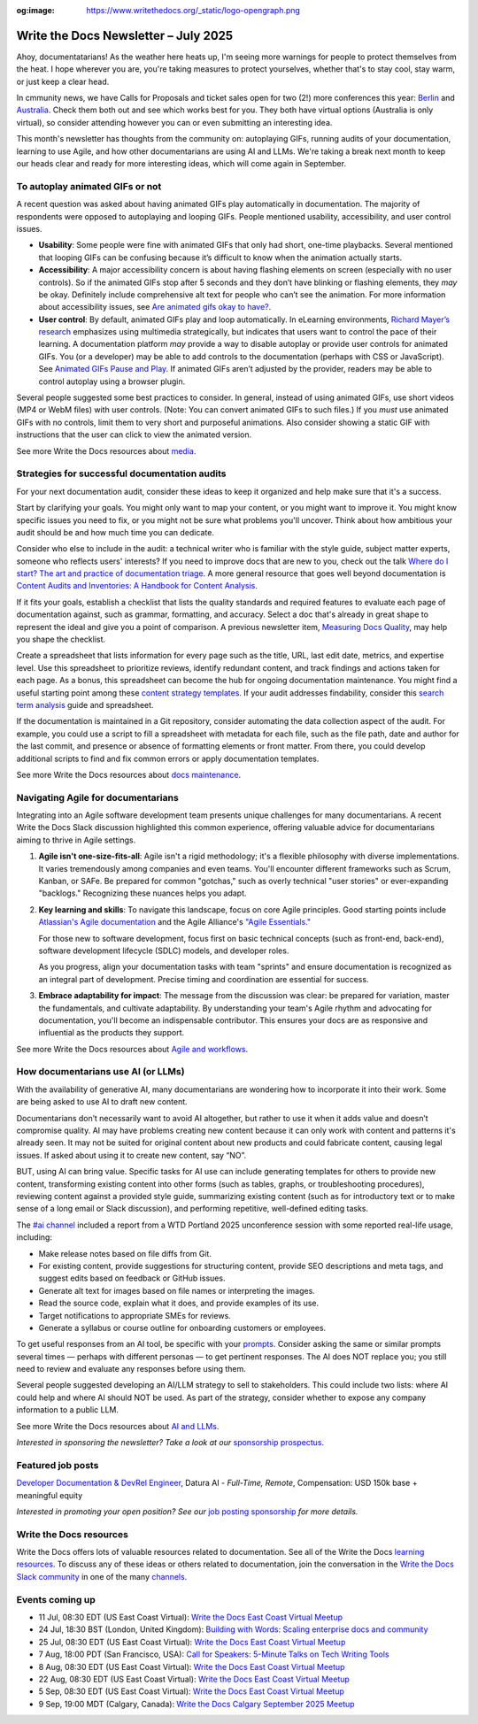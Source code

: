 :og:image: https://www.writethedocs.org/_static/logo-opengraph.png

.. post:: July 01, 2025
  :tags: newsletter

#####################################
Write the Docs Newsletter – July 2025
#####################################

Ahoy, documentatarians! As the weather here heats up, I'm seeing more warnings for people to protect themselves from the heat. I hope wherever you are, you're taking measures to protect yourselves, whether that's to stay cool, stay warm, or just keep a clear head.

In cmmunity news, we have Calls for Proposals and ticket sales open for two (2!) more conferences this year: `Berlin </conf/berlin/2025/news/announcing-cfp-tickets/>`__ and `Australia </conf/australia/2025/news/announcing-cfp-tickets/>`__. Check them both out and see which works best for you. They both have virtual options (Australia is only virtual), so consider attending however you can or even submitting an interesting idea.

This month's newsletter has thoughts from the community on: autoplaying GIFs, running audits of your documentation, learning to use Agile, and how other documentarians are using AI and LLMs. We're taking a break next month to keep our heads clear and ready for more interesting ideas, which will come again in September.

--------------------------------
To autoplay animated GIFs or not
--------------------------------

A recent question was asked about having animated GIFs play automatically in documentation. The majority of respondents were opposed to autoplaying and looping GIFs. People mentioned usability, accessibility, and user control issues.

* **Usability**: Some people were fine with animated GIFs that only had short, one-time playbacks. Several mentioned that looping GIFs can be confusing because it’s difficult to know when the animation actually starts.
* **Accessibility**: A major accessibility concern is about having flashing elements on screen (especially with no user controls). So if the animated GIFs stop after 5 seconds and they don’t have blinking or flashing elements, they *may* be okay. Definitely include comprehensive alt text for people who can’t see the animation. For more information about accessibility issues, see `Are animated gifs okay to have? <https://accessibleweb.com/question-answer/animated-gifs-okay/>`__.
* **User control**: By default, animated GIFs play and loop automatically. In eLearning environments, `Richard Mayer’s research <https://ctl.risepoint.com/principles-of-multimedia-learning/>`__ emphasizes using multimedia strategically, but indicates that users want to control the pace of their learning. A documentation platform *may* provide a way to disable autoplay or provide user controls for animated GIFs. You (or a developer) may be able to add controls to the documentation (perhaps with CSS or JavaScript). See `Animated GIFs Pause and Play <https://www.docslikecode.com/articles/balsamiq-case-study-part-2/>`__. If animated GIFs aren’t adjusted by the provider, readers may be able to control autoplay using a browser plugin. 

Several people suggested some best practices to consider. In general, instead of using animated GIFs, use short videos (MP4 or WebM files) with user controls. (Note: You can convert animated GIFs to such files.) If you *must* use animated GIFs with no controls, limit them to very short and purposeful animations. Also consider showing a static GIF with instructions that the user can click to view the animated version.

See more Write the Docs resources about `media </topics/#other-media>`__.

----------------------------------------------
Strategies for successful documentation audits
----------------------------------------------

For your next documentation audit, consider these ideas to keep it organized and help make sure that it's a success.

Start by clarifying your goals. You might only want to map your content, or you might want to improve it. You might know specific issues you need to fix, or you might not be sure what problems you'll uncover. Think about how ambitious your audit should be and how much time you can dedicate.

Consider who else to include in the audit: a technical writer who is familiar with the style guide, subject matter experts, someone who reflects users' interests? If you need to improve docs that are new to you, check out the talk `Where do I start? The art and practice of documentation triage </videos/portland/2018/where-do-i-start-the-art-and-practice-of-documentation-triage-neal-kaplan/>`_. A more general resource that goes well beyond documentation is `Content Audits and Inventories: A Handbook for Content Analysis <https://xmlpress.net/content-strategy/audits-and-inventories/>`_.

If it fits your goals, establish a checklist that lists the quality standards and required features to evaluate each page of documentation against, such as grammar, formatting, and accuracy. Select a doc that's already in great shape to represent the ideal and give you a point of comparison. A previous newsletter item, `Measuring Docs Quality </blog/newsletter-november-2023/#measuring-docs-quality>`_, may help you shape the checklist.

Create a spreadsheet that lists information for every page such as the title, URL, last edit date, metrics, and expertise level. Use this spreadsheet to prioritize reviews, identify redundant content, and track findings and actions taken for each page. As a bonus, this spreadsheet can become the hub for ongoing documentation maintenance. You might find a useful starting point among these `content strategy templates <https://kevinpnichols.com/content-strategy-templates/>`_. If your audit addresses findability, consider this `search term analysis <https://lizargall.github.io/blog/search-term-analysis/>`_ guide and spreadsheet.

If the documentation is maintained in a Git repository, consider automating the data collection aspect of the audit. For example, you could use a script to fill a spreadsheet with metadata for each file, such as the file path, date and author for the last commit, and presence or absence of formatting elements or front matter. From there, you could develop additional scripts to find and fix common errors or apply documentation templates.

See more Write the Docs resources about `docs maintenance </topics/#maintenance>`__.

-----------------------------------
Navigating Agile for documentarians
-----------------------------------

Integrating into an Agile software development team presents unique challenges for many documentarians. A recent Write the Docs Slack discussion highlighted this common experience, offering valuable advice for documentarians aiming to thrive in Agile settings.

1. **Agile isn't one-size-fits-all**: Agile isn't a rigid methodology; it's a flexible philosophy with diverse implementations. It varies tremendously among companies and even teams. You'll encounter different frameworks such as Scrum, Kanban, or SAFe. Be prepared for common "gotchas," such as overly technical "user stories" or ever-expanding "backlogs." Recognizing these nuances helps you adapt.

2. **Key learning and skills**: To navigate this landscape, focus on core Agile principles. Good starting points include `Atlassian's Agile documentation <https://www.atlassian.com/agile>`__ and the Agile Alliance's `"Agile Essentials." <https://www.agilealliance.org/agile-essentials/>`__

   For those new to software development, focus first on basic technical concepts (such as front-end, back-end), software development lifecycle (SDLC) models, and developer roles.

   As you progress, align your documentation tasks with team "sprints" and ensure documentation is recognized as an integral part of development. Precise timing and coordination are essential for success.

3. **Embrace adaptability for impact**: The message from the discussion was clear: be prepared for variation, master the fundamentals, and cultivate adaptability. By understanding your team's Agile rhythm and advocating for documentation, you'll become an indispensable contributor. This ensures your docs are as responsive and influential as the products they support.

See more Write the Docs resources about `Agile and workflows </topics/#agile-and-workflows>`__.

-----------------------------------
How documentarians use AI (or LLMs)
-----------------------------------

With the availability of generative AI, many documentarians are wondering how to incorporate it into their work. Some are being asked to use AI to draft new content. 

Documentarians don’t necessarily want to avoid AI altogether, but rather to use it when it adds value and doesn’t compromise quality. AI may have problems creating new content because it can only work with content and patterns it's already seen. It may not be suited for original content about new products and could fabricate content, causing legal issues. If asked about using it to create new content, say “NO”.

BUT, using AI can bring value. Specific tasks for AI use can include generating templates for others to provide new content, transforming existing content into other forms (such as tables, graphs, or troubleshooting procedures), reviewing content against a provided style guide, summarizing existing content (such as for introductory text or to make sense of a long email or Slack discussion), and performing repetitive, well-defined editing tasks. 

The `#ai channel <https://writethedocs.slack.com/archives/C1NEAD7D4>`__ included a report from a WTD Portland 2025 unconference session with some reported real-life usage, including:

* Make release notes based on file diffs from Git.
* For existing content, provide suggestions for structuring content, provide SEO descriptions and meta tags, and suggest edits based on feedback or GitHub issues. 
* Generate alt text for images based on file names or interpreting the images.
* Read the source code, explain what it does, and provide examples of its use.
* Target notifications to appropriate SMEs for reviews.
* Generate a syllabus or course outline for onboarding customers or employees.

To get useful responses from an AI tool, be specific with your `prompts <https://www.huit.harvard.edu/news/ai-prompts>`__. Consider asking the same or similar prompts several times — perhaps with different personas — to get pertinent responses. The AI does NOT replace you; you still need to review and evaluate any responses before using them.

Several people suggested developing an AI/LLM strategy to sell to stakeholders. This could include two lists: where AI could help and where AI should NOT be used. As part of the strategy, consider whether to expose any company information to a public LLM.

See more Write the Docs resources about `AI and LLMs </topics/#ai-and-llms>`__.



*Interested in sponsoring the newsletter? Take a look at our* `sponsorship prospectus </sponsorship/newsletter/>`__.

------------------
Featured job posts
------------------

`Developer Documentation & DevRel Engineer <https://celiumcompute.ai/jobs>`__, Datura AI - *Full-Time, Remote*, Compensation: USD 150k base + meaningful equity

*Interested in promoting your open position? See our* `job posting sponsorship </sponsorship/jobs/>`__ *for more details.*

------------------------
Write the Docs resources
------------------------

Write the Docs offers lots of valuable resources related to documentation. See all of the Write the Docs `learning resources </about/learning-resources/>`__. To discuss any of these ideas or others related to documentation, join the conversation in the `Write the Docs Slack community </slack/>`__ in one of the many `channels </slack/#channel-guide>`__.

----------------
Events coming up
----------------

- 11 Jul, 08:30 EDT (US East Coast Virtual): `Write the Docs East Coast Virtual Meetup <https://www.meetup.com/write-the-docs-east-coast/events/306334002/>`__
- 24 Jul, 18:30 BST (London, United Kingdom): `Building with Words: Scaling enterprise docs and community <https://www.meetup.com/write-the-docs-london/events/308437038/>`__
- 25 Jul, 08:30 EDT (US East Coast Virtual): `Write the Docs East Coast Virtual Meetup <https://www.meetup.com/write-the-docs-east-coast/events/306334003/>`__
- 7 Aug, 18:00 PDT (San Francisco, USA): `Call for Speakers: 5-Minute Talks on Tech Writing Tools <https://www.meetup.com/write-the-docs-bay-area/events/308417050/>`__
- 8 Aug, 08:30 EDT (US East Coast Virtual): `Write the Docs East Coast Virtual Meetup <https://www.meetup.com/write-the-docs-east-coast/events/307540179/>`__
- 22 Aug, 08:30 EDT (US East Coast Virtual): `Write the Docs East Coast Virtual Meetup <https://www.meetup.com/write-the-docs-east-coast/events/307540180/>`__
- 5 Sep, 08:30 EDT (US East Coast Virtual): `Write the Docs East Coast Virtual Meetup <https://www.meetup.com/write-the-docs-east-coast/events/307540181/>`__
- 9 Sep, 19:00 MDT (Calgary, Canada): `Write the Docs Calgary September 2025 Meetup <https://www.meetup.com/wtd-calgary/events/304868570/>`__

